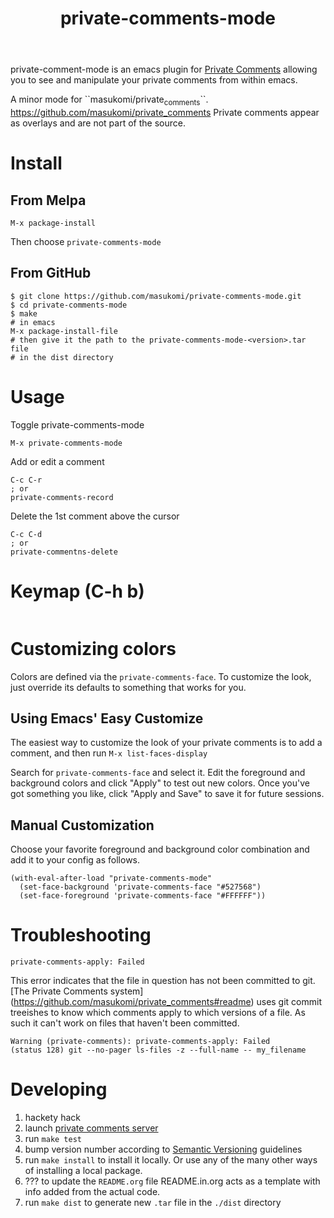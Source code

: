 #+TITLE: private-comments-mode
#+BEGIN_EXPORT html
<a href="ttps://github.com/masukomi/private-comments-mode/actions"><img
  src="https://github.com/masukomi/private-comments-mode/workflows/CI/badge.svg?branch=dev"
  alt="Build Status" /></a>
#+END_EXPORT

private-comment-mode is an emacs plugin for [[https://github.com/masukomi/private_comments#readme][Private Comments]]
allowing you to see and manipulate your private comments from within emacs.

[[file:images/emacs_demo.gif]]

A minor mode for ``masukomi/private_comments``.
https://github.com/masukomi/private_comments
Private comments appear as overlays and are
not part of the source.

* Install
  :PROPERTIES:
  :CUSTOM_ID: install
  :END:

** From Melpa
=M-x package-install=

Then choose =private-comments-mode=

** From GitHub
#+BEGIN_EXAMPLE
$ git clone https://github.com/masukomi/private-comments-mode.git
$ cd private-comments-mode
$ make
# in emacs
M-x package-install-file
# then give it the path to the private-comments-mode-<version>.tar file
# in the dist directory
#+END_EXAMPLE


* Usage
  :PROPERTIES:
  :CUSTOM_ID: usage
  :END:
Toggle private-comments-mode

#+BEGIN_EXAMPLE
M-x private-comments-mode
#+END_EXAMPLE

Add or edit a comment
#+BEGIN_EXAMPLE
C-c C-r
; or
private-comments-record
#+END_EXAMPLE

Delete the 1st comment above the cursor
#+BEGIN_EXAMPLE
C-c C-d
; or
private-commentns-delete
#+END_EXAMPLE

* Keymap (C-h b)
  :PROPERTIES:
  :CUSTOM_ID: keymap-c-h-b
  :END:
#+begin_example
#+end_example

* Customizing colors
Colors are defined via the =private-comments-face=. To customize the look, just override its defaults to something that works for you.

** Using Emacs' Easy Customize

The easiest way to customize the look of your private comments is to add a comment, and then run =M-x list-faces-display=

Search for =private-comments-face= and select it. Edit the foreground and background colors and click "Apply" to test out new colors. Once you've got something you like, click "Apply and Save" to save it for future sessions.

** Manual Customization

Choose your favorite foreground and background color combination and add it to your config as follows.

#+begin_src elisp
(with-eval-after-load "private-comments-mode"
  (set-face-background 'private-comments-face "#527568")
  (set-face-foreground 'private-comments-face "#FFFFFF"))
#+end_src


* Troubleshooting

=private-comments-apply: Failed=

This error indicates that the file in question has not been committed to git.
[The Private Comments system](https://github.com/masukomi/private_comments#readme) uses
git commit treeishes to know which comments apply to which versions of a file. As such
it can't work on files that haven't been committed.

#+BEGIN_EXAMPLE
Warning (private-comments): private-comments-apply: Failed
(status 128) git --no-pager ls-files -z --full-name -- my_filename
#+END_EXAMPLE

* Developing

1. hackety hack
2. launch [[https://github.com/masukomi/private_comments][private comments server]]
3. run =make test=
4. bump version number according to [[https://semver.org/][Semantic Versioning]] guidelines
5. run =make install= to install it locally.
   Or use any of the many other ways of installing a local package.
6. ??? to update the =README.org= file
   README.in.org acts as a template with info added from the actual code.
7. run =make dist= to generate new =.tar= file in the =./dist= directory
